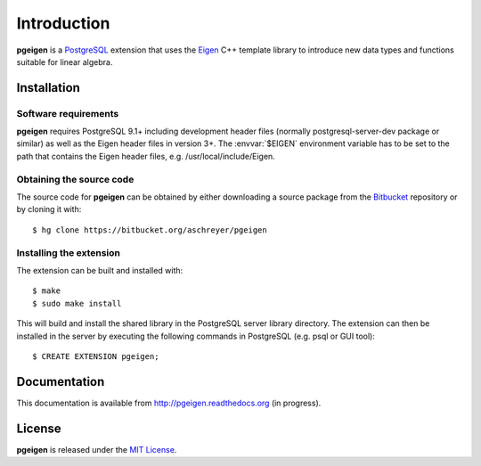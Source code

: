 ============
Introduction
============

**pgeigen** is a `PostgreSQL <http://www.postgresql.org/>`_ extension that uses 
the `Eigen <http://eigen.tuxfamily.org>`_ C++ template library to introduce new 
data types and functions suitable for linear algebra.

Installation
------------

Software requirements
~~~~~~~~~~~~~~~~~~~~~
**pgeigen** requires PostgreSQL 9.1+ including development header files (normally 
postgresql-server-dev package or similar) as well as the Eigen header files in
version 3+. The :envvar:`$EIGEN` environment variable has to be set to the path
that contains the Eigen header files, e.g. /usr/local/include/Eigen.

Obtaining the source code
~~~~~~~~~~~~~~~~~~~~~~~~~
The source code for **pgeigen** can be obtained by either downloading a source package
from the `Bitbucket <https://bitbucket.org/aschreyer/pgeigen>`_ repository or
by cloning it with::

    $ hg clone https://bitbucket.org/aschreyer/pgeigen

Installing the extension
~~~~~~~~~~~~~~~~~~~~~~~~
The extension can be built and installed with::

    $ make
    $ sudo make install

This will build and install the shared library in the PostgreSQL server library
directory. The extension can then be installed in the server by executing the following
commands in PostgreSQL (e.g. psql or GUI tool)::

    $ CREATE EXTENSION pgeigen;

Documentation
-------------
This documentation is available from http://pgeigen.readthedocs.org (in progress). 

License
-------
**pgeigen** is released under the `MIT License <http://en.wikipedia.org/wiki/MIT_License>`_.